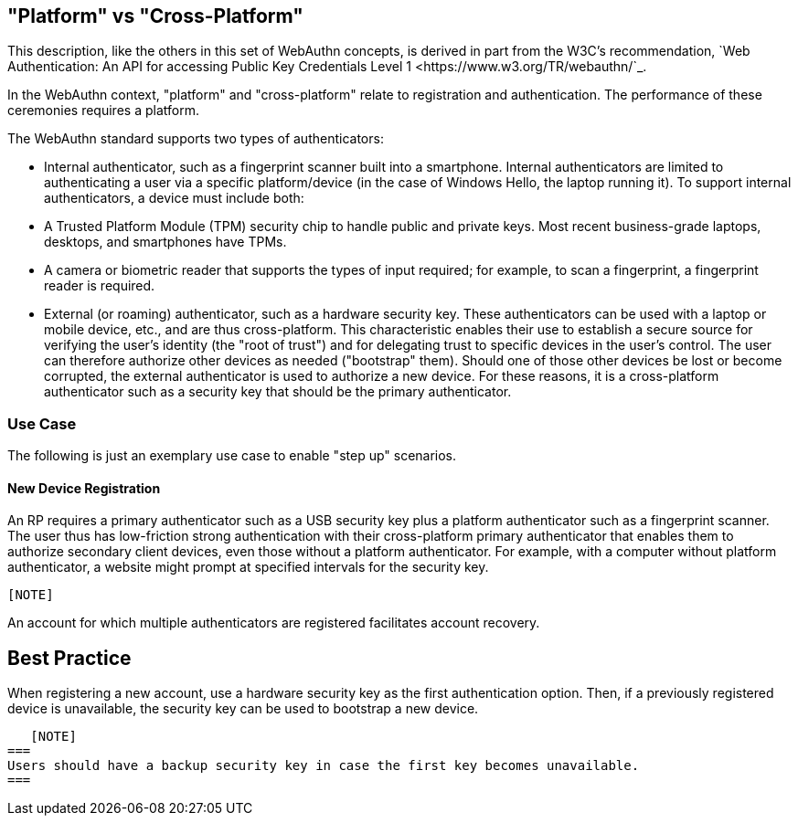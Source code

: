 == "Platform" vs "Cross-Platform" ==
This description, like the others in this set of WebAuthn concepts, is derived in part from the W3C's recommendation, `Web Authentication: An API for accessing Public Key Credentials Level 1 <https://www.w3.org/TR/webauthn/`_.

In the WebAuthn context, "platform" and "cross-platform" relate to registration and authentication. The performance of these ceremonies requires a platform.

The WebAuthn standard supports two types of authenticators:

 - Internal authenticator, such as a fingerprint scanner built into a smartphone. Internal authenticators are limited to authenticating a user via a specific platform/device (in the case of Windows Hello, the laptop running it). To support internal authenticators, a device must include both:

         - A Trusted Platform Module (TPM) security chip to handle public and private keys. Most recent business-grade laptops, desktops, and smartphones have TPMs.

         - A camera or biometric reader that supports the types of input required; for example, to scan a fingerprint, a fingerprint reader is required.

 - External (or roaming) authenticator, such as a hardware security key. These authenticators can be used with a laptop or mobile device, etc., and are thus cross-platform. This characteristic enables their use to establish a secure source for verifying the user’s identity (the "root of trust") and for delegating trust to specific devices in the user’s control. The user can therefore authorize other devices as needed ("bootstrap" them). Should one of those other devices be lost or become corrupted, the external authenticator is used to authorize a new device. For these reasons, it is a cross-platform authenticator such as a security key that should be the primary authenticator.


=== Use Case
The following is just an exemplary use case to enable "step up" scenarios.


==== New Device Registration
An RP requires a primary authenticator such as a USB security key plus a platform authenticator such as a fingerprint scanner. The user thus has low-friction strong authentication with their cross-platform primary authenticator that enables them to authorize secondary client devices, even those without a platform authenticator. For example, with a computer without platform authenticator, a website might prompt at specified intervals for the security key.

  [NOTE]
=====
An account for which multiple authenticators are registered facilitates account recovery.
=====

== Best Practice
When registering a new account, use a hardware security key as the first authentication option. Then, if a previously registered device is unavailable, the security key can be used to bootstrap a new device.

   [NOTE]
===
Users should have a backup security key in case the first key becomes unavailable.
===
